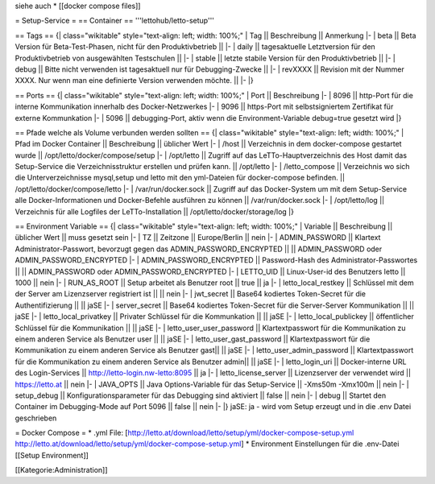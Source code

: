 siehe auch
* [[docker compose files]]

= Setup-Service =
== Container ==
'''lettohub/letto-setup'''

== Tags ==
{| class="wikitable" style="text-align: left; width: 100%;"
| Tag || Beschreibung || Anmerkung
|- 
| beta || Beta Version für Beta-Test-Phasen, nicht für den Produktivbetrieb || 
|-
| daily || tagesaktuelle Letztversion für den Produktivbetrieb von ausgewählten Testschulen ||
|-
| stable || letzte stabile Version für den Produktivbetrieb ||
|-
| debug || Bitte nicht verwenden ist tagesaktuell nur für Debugging-Zwecke ||
|-
| revXXXX || Revision mit der Nummer XXXX. Nur wenn man eine definierte Version verwenden möchte. ||
|-
|}

== Ports ==
{| class="wikitable" style="text-align: left; width: 100%;"
| Port || Beschreibung
|- 
| 8096 || http-Port für die interne Kommunikation innerhalb des Docker-Netzwerkes
|-
| 9096 || https-Port mit selbstsigniertem Zertifikat für externe Kommunkation 
|-
| 5096 || debugging-Port, aktiv wenn die Environment-Variable debug=true gesetzt wird
|}

== Pfade welche als Volume verbunden werden sollten ==
{| class="wikitable" style="text-align: left; width: 100%;"
| Pfad im Docker Container || Beschreibung || üblicher Wert
|- 
| /host || Verzeichnis in dem docker-compose gestartet wurde || /opt/letto/docker/compose/setup
|-
| /opt/letto || Zugriff auf das LeTTo-Hauptverzeichnis des Host damit das Setup-Service die Verzeichnisstruktur erstellen und prüfen kann. || /opt/letto
|-
| /letto_compose || Verzeichnis wo sich die Unterverzeichnisse mysql,setup und letto mit den yml-Dateien für docker-compose befinden. || /opt/letto/docker/compose/letto
|-
| /var/run/docker.sock || Zugriff auf das Docker-System um mit dem Setup-Service alle Docker-Informationen und Docker-Befehle ausführen zu können || /var/run/docker.sock 
|-
| /opt/letto/log || Verzeichnis für alle Logfiles der LeTTo-Installation || /opt/letto/docker/storage/log 
|}

== Environment Variable ==
{| class="wikitable" style="text-align: left; width: 100%;"
| Variable || Beschreibung || üblicher Wert || muss gesetzt sein
|- 
| TZ || Zeitzone || Europe/Berlin || nein
|-
| ADMIN_PASSWORD || Klartext Administrator-Passwort, bevorzugt gegen das ADMIN_PASSWORD_ENCRYPTED || || ADMIN_PASSWORD  oder  ADMIN_PASSWORD_ENCRYPTED 
|-
| ADMIN_PASSWORD_ENCRYPTED || Password-Hash des Administrator-Passwortes || || ADMIN_PASSWORD  oder  ADMIN_PASSWORD_ENCRYPTED
|-
| LETTO_UID || Linux-User-id des Benutzers letto || 1000 || nein
|-
| RUN_AS_ROOT || Setup arbeitet als Benutzer root || true || ja
|-
| letto_local_restkey || Schlüssel mit dem der Server am Lizenzserver registriert ist || || nein
|-
| jwt_secret || Base64 kodiertes Token-Secret für die Authentifizierung || || jaSE
|-
| server_secret || Base64 kodiertes Token-Secret für die Server-Server Kommunikation || || jaSE
|-
| letto_local_privatkey || Privater Schlüssel für die Kommunkation || || jaSE
|-
| letto_local_publickey || öffentlicher Schlüssel für die Kommunikation || || jaSE
|-
| letto_user_user_password || Klartextpasswort für die Kommunikation zu einem anderen Service als Benutzer user || || jaSE
|-
| letto_user_gast_password || Klartextpasswort für die Kommunikation zu einem anderen Service als Benutzer gast|| || jaSE
|-
| letto_user_admin_password || Klartextpasswort für die Kommunikation zu einem anderen Service als Benutzer admin|| || jaSE
|-
| letto_login_uri || Docker-interne URL des Login-Services || http://letto-login.nw-letto:8095 || ja
|-
| letto_license_server || Lizenzserver der verwendet wird || https://letto.at || nein
|- 
| JAVA_OPTS || Java Options-Variable für das Setup-Service || -Xms50m -Xmx100m || nein
|-
| setup_debug || Konfigurationsparameter für das Debugging sind aktiviert || false || nein
|-
| debug || Startet den Container im Debugging-Mode auf Port 5096 || false || nein
|-
|}
jaSE: ja - wird vom Setup erzeugt und in die .env Datei geschrieben

= Docker Compose =
* .yml File: [http://letto.at/download/letto/setup/yml/docker-compose-setup.yml http://letto.at/download/letto/setup/yml/docker-compose-setup.yml]
* Environment Einstellungen für die .env-Datei [[Setup Environment]]


[[Kategorie:Administration]]

